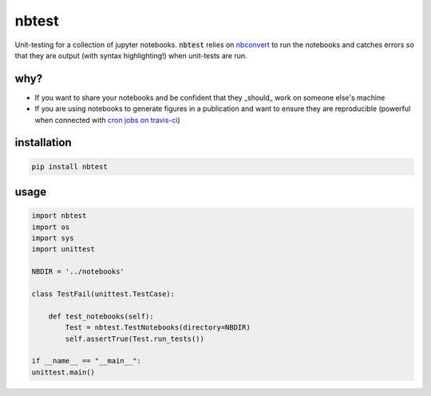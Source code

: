 
nbtest
======

Unit-testing for a collection of jupyter notebooks. :code:`nbtest` relies on `nbconvert <https://nbconvert.readthedocs.io>`_ to run the notebooks and catches errors so that they are output (with syntax highlighting!) when unit-tests are run.

why?
----

- If you want to share your notebooks and be confident that they _should_ work on someone else's machine
- If you are using notebooks to generate figures in a publication and want to ensure they are reproducible (powerful when connected with `cron jobs on travis-ci <https://docs.travis-ci.com/user/cron-jobs/>`_)

installation
------------

.. code::

    pip install nbtest

usage
-----

.. code:: python

    import nbtest
    import os
    import sys
    import unittest

    NBDIR = '../notebooks'

    class TestFail(unittest.TestCase):

        def test_notebooks(self):
            Test = nbtest.TestNotebooks(directory=NBDIR)
            self.assertTrue(Test.run_tests())

    if __name__ == "__main__":
    unittest.main()

